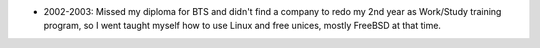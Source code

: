 - 2002-2003: Missed my diploma for BTS and didn't find a company to redo my 2nd
  year as Work/Study training program, so I went taught myself how to use Linux
  and free unices, mostly FreeBSD at that time.
